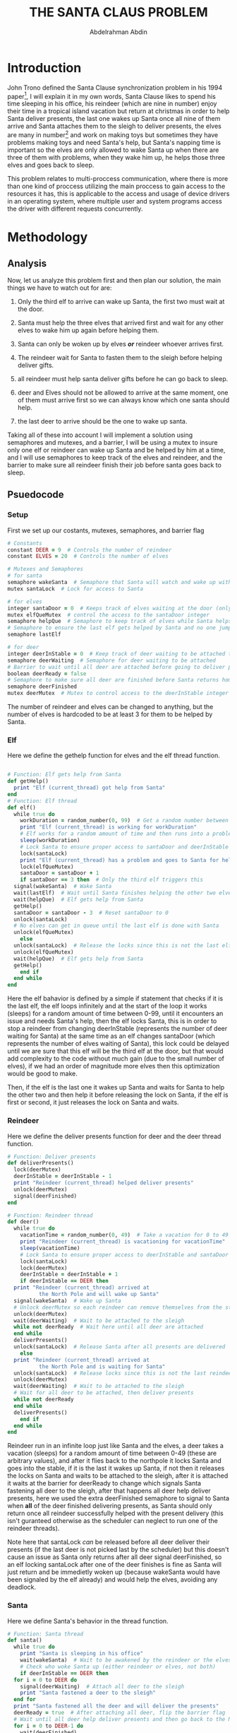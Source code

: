 #+LATEX_HEADER:\usepackage{graphicx}
#+LATEX_HEADER: \usepackage[margin=0.9in]{geometry}
#+TITLE: THE SANTA CLAUS PROBLEM
#+AUTHOR: Abdelrahman Abdin
#+OPTIONS: author
#+OPTIONS: \n
#+OPTIONS: date
#+OPTIONS: toc:nil
#+OPTIONS: title:nil
#+OPTIONS: num:nil

\begin{titlepage}
\begin{center}
\vspace*{7cm}
{\Large THE SANTA CLAUSE PROBLEM \par}
\vspace{5cm}
{\Large Abdelrahman Abdin \par}
{\Large CMPE 312: Operating Systems \par}
{\today}
\vspace{1cm}
\end{center}
\vfill
\includegraphics[width=0.4\linewidth]{bilgi_logo.png}
\end{titlepage}

* Introduction
John Trono defined the Santa Clause synchronization problem in his 1994 paper[fn:1], I will explain it in my own words, Santa Clause likes to spend his time sleeping in his office, his reindeer (which are nine in number) enjoy their time in a tropical island vacation but return at christmas in order to help Santa deliver presents, the last one wakes up Santa once all nine of them arrive and Santa attaches them to the sleigh to deliver presents, the elves are many in number[fn:2] and work on making toys but sometimes they have problems making toys and need Santa's help, but Santa's napping time is important so the elves are only allowed to wake Santa up when there are three of them with problems, when they wake him up, he helps those three elves and goes back to sleep.\bigskip

This problem relates to multi-proccess communication, where there is more than one kind of proccess utilizing the main proccess to gain access to the resources it has, this is applicable to the access and usage of device drivers in an operating system, where multiple user and system programs access the driver with different requests concurrently.

* Methodology
** Analysis
Now, let us analyze this problem first and then plan our solution, the main things we have to watch out for are:

1) Only the third elf to arrive can wake up Santa, the first two must wait at the door.
   
2) Santa must help the three elves that arrived first and wait for any other elves to wake him up again before helping them.

3) Santa can only be woken up by elves /*or*/ reindeer whoever arrives first.

4) The reindeer wait for Santa to fasten them to the sleigh before helping deliver gifts.

6) all reindeer must help santa deliver gifts before he can go back to sleep.

7) deer and Elves should not be allowed to arrive at the same moment, one of them must arrive first so we can always know which one santa should help.

8) the last deer to arrive should be the one to wake up santa.
   
Taking all of these into account I will implement a solution using semaphores and mutexes, and a barrier, I will be using a mutex to insure only one elf or reindeer can wake up Santa and be helped by him at a time, and I will use semaphores to keep track of the elves and reindeer, and the barrier to make sure all reindeer finish their job before santa goes back to sleep.
\newpage
** Psuedocode

*** Setup
First we set up our costants, mutexes, semaphores, and barrier flag
#+ATTR_LATEX: :options frame=single
#+begin_src ruby
  # Constants
  constant DEER = 9  # Controls the number of reindeer
  constant ELVES = 20  # Controls the number of elves

  # Mutexes and Semaphores
  # for santa
  semaphore wakeSanta  # Semaphore that Santa will watch and wake up with a signal
  mutex santaLock  # Lock for access to Santa

  # for elves
  integer santaDoor = 0  # Keeps track of elves waiting at the door (only 3 allowed)
  mutex elfQueMutex  # control the access to the santaDoor integer
  semaphore helpQue  # Semaphore to keep track of elves while Santa helps each one
  # Semaphore to ensure the last elf gets helped by Santa and no one jumps in line
  semaphore lastElf

  # for deer
  integer deerInStable = 0  # Keep track of deer waiting to be attached to the sleigh
  semaphore deerWaiting  # Semaphore for deer waiting to be attached
  # Barrier to wait until all deer are attached before going to deliver presents
  boolean deerReady = false
  # Semaphore to make sure all deer are finished before Santa returns home
  semaphore deerFinished  
  mutex deerMutex  # Mutex to control access to the deerInStable integer
#+end_src

The number of reindeer and elves can be changed to anything, but the number of elves is hardcoded to be at least 3 for them to be helped by Santa. 

\newpage
*** Elf
Here we define the gethelp function for elves and the elf thread function.
#+ATTR_LATEX: :options frame=single
#+begin_src ruby

  # Function: Elf gets help from Santa
  def getHelp()
    print "Elf (current_thread) got help from Santa"
  end
  # Function: Elf thread
  def elf()
    while true do
      workDuration = random_number(0, 99)  # Get a random number between 0 and 99
      print "Elf (current_thread) is working for workDuration"
      # Elf works for a random amount of time and then runs into a problem
      sleep(workDuration)  
      # Lock Santa to ensure proper access to santaDoor and deerInStable
      lock(santaLock)
      print "Elf (current_thread) has a problem and goes to Santa for help"
      lock(elfQueMutex)
      santaDoor = santaDoor + 1
      if santaDoor == 3 then  # Only the third elf triggers this
	signal(wakeSanta)  # Wake Santa
	wait(lastElf)  # Wait until Santa finishes helping the other two elves
	wait(helpQue)  # Elf gets help from Santa
	getHelp()
	santaDoor = santaDoor - 3  # Reset santaDoor to 0
	unlock(santaLock)
	# No elves can get in queue until the last elf is done with Santa
	unlock(elfQueMutex)
      else
	unlock(santaLock)  # Release the locks since this is not the last elf
	unlock(elfQueMutex)
	wait(helpQue)  # Elf gets help from Santa
	getHelp()
      end if
    end while
  end 
#+end_src

Here the elf bahavior is defined by a simple if statement that checks if it is the last elf, the elf loops infinitely and at the start of the loop it works (sleeps) for a random amount of time between 0-99, until it encounters an issue and needs Santa's help, then the elf locks Santa, this is in order to stop a reindeer from changing deerInStable (represents the number of deer waiting for Santa) at the same time as an elf changes santaDoor (which represents the number of elves waiting of Santa), this lock could be delayed until we are sure that this elf will be the third elf at the door, but that would add complexity to the code without much gain (due to the small number of elves), if we had an order of magnitude more elves then this optimization would be good to make.

Then, if the elf is the last one it wakes up Santa and waits for Santa to help the other two and then help it before releasing the lock on Santa, if the elf is first or second, it just releases the lock on Santa and waits.


*** Reindeer 
Here we define the deliver presents function for deer and the deer thread function.
#+ATTR_LATEX: :options frame=single
#+begin_src ruby
  # Function: Deliver presents
  def deliverPresents()
    lock(deerMutex)
    deerInStable = deerInStable - 1
    print "Reindeer (current_thread) helped deliver presents"
    unlock(deerMutex)
    signal(deerFinished)
  end

  # Function: Reindeer thread
  def deer()
    while true do
      vacationTime = random_number(0, 49)  # Take a vacation for 0 to 49 seconds
      print "Reindeer (current_thread) is vacationing for vacationTime"
      sleep(vacationTime)
      # Lock Santa to ensure proper access to deerInStable and santaDoor
      lock(santaLock)  
      lock(deerMutex)
      deerInStable = deerInStable + 1
      if deerInStable == DEER then
	print "Reindeer (current_thread) arrived at
			the North Pole and will wake up Santa"
	signal(wakeSanta)  # Wake up Santa
	# Unlock deerMutex so each reindeer can remove themselves from the stable
	unlock(deerMutex)
	wait(deerWaiting)  # Wait to be attached to the sleigh
	while not deerReady  # Wait here until all deer are attached
	end while
	deliverPresents()
	unlock(santaLock)  # Release Santa after all presents are delivered
      else
	print "Reindeer (current_thread) arrived at
			the North Pole and is waiting for Santa"
	unlock(santaLock)  # Release locks since this is not the last reindeer
	unlock(deerMutex)
	wait(deerWaiting)  # Wait to be attached to the sleigh
	# Wait for all deer to be attached, then deliver presents
	while not deerReady 
	end while
	deliverPresents()
      end if
    end while
  end
#+end_src

Reindeer run in an infinite loop just like Santa and the elves, a deer takes a vacation (sleeps) for a random amount of time between 0-49 (these are arbitrary values), and after it flies back to the northpole it locks Santa and goes into the stable, if it is the last it wakes up Santa, if not then it releases the locks on Santa and waits to be attached to the sleigh, after it is attached it waits at the barrier for deerReady to change which signals Santa fastening all deer to the sleigh, after that happens all deer help deliver presents, here we used the extra deerFinished semaphore to signal to Santa when *all* of the deer finished delivering presents, as Santa should only return once all reindeer successfully helped with the present delivery (this isn't guranteed otherwise as the scheduler can neglect to run one of the reindeer threads).

Note here that santaLock /can/ be released before all deer deliver their presents (if the last deer is not picked last by the scheduler) but this doesn't cause an issue as Santa only returns after all deer signal deerFinished, so an elf locking santaLock after one of the deer finishes is fine as Santa will just return and be immedietly woken up (because wakeSanta would have been signaled by the elf already) and would help the elves, avoiding any deadlock.

*** Santa
Here we define Santa's behavior in the thread function.
#+ATTR_LATEX: :options frame=single
#+begin_src ruby
  # Function: Santa thread
  def santa()
    while true do
      print "Santa is sleeping in his office"
      wait(wakeSanta)  # Wait to be awakened by the reindeer or the elves
      # Check who woke Santa up (either reindeer or elves, not both)
      if deerInStable == DEER then 
	for i = 0 to DEER do
	  signal(deerWaiting)  # Attach all deer to the sleigh
	  print "Santa fastened a deer to the sleigh"
	end for
	print "Santa fastened all the deer and will deliver the presents"
	deerReady = true  # After attaching all deer, flip the barrier flag
	# Wait until all deer help deliver presents and then go back to the North Pole
	for i = 0 to DEER-1 do
	  wait(deerFinished)
	end for
	deerReady = false  # Flip the barrier for the next loop
	print "Santa delivered all presents and returned to the North Pole"
      else if santaDoor == 3 then # check if it was elves that woke up santa
	signal(helpQue)  # If it was the elves that woke Santa, help all three elves
	print "Santa helped an elf"
	signal(helpQue)
	print "Santa helped an elf"
	# Signal to the last elf that the other two are finished, then help it
	signal(lastElf)  
	signal(helpQue)
	print "Santa helped three elves and closed his door"
      end if
    end while
  end
#+end_src

Santa runs in an infinite loop and waits for wakeSanta to be signaled by either the last Reindeer or the third elf, and because of our usage of the santaLock when changing both deerInStable and santaDoor there is no way for both of our conditions here to return true so we avoid a deadlock where Santa wakes up and helps the deer while the elves are waiting for him (and are still holding santaLock), Santa's normal behavior has him handling either the elves or the deer, whoever woke him, if it was the deer he attaches them all to the sleigh and then signals that all of the deer are ready, then he waits using the loop for all 9(can be changed using the DEER constant) deer to be finished delivering gifts, after they are all finished he returns the ready flag and goes back home to sleep again (waiting on the signal to wakeSanta).

If the elves are the ones that woke Santa, Santa helps the first elf, then the second, then tells the last one to come in and helps him, this is implemented this way to insure that another elf that just arrived can't skip in line (as the last elf is holding a lock on Santa door until he finishes getting help).

*** Main
Initialization of mutexes and semaphores and creation of all of the threads in the main function.
#+ATTR_LATEX: :options frame=single
#+begin_src ruby
  # Main function
  def main()
    initialize(santaLock)
    initialize(wakeSanta, 0)
    initialize(helpQue, 0)
    initialize(elfQueMutex)
    initialize(lastElf, 0)
    initialize(deerMutex)
    initialize(deerWaiting, 0)
    initialize(deerFinished, 0)

    # Create a thread for each reindeer
    reindeerThreads = array of threads with size DEER
    for i = 0 to DEER-1 do
      create_thread(reindeerThreads[i], deer)
    end for

    # Create the Santa thread
    create_thread(santaThread, santa)

    # Create a thread for each elf
    elfThreads = array of threads with size ELVES
    for i = 0 to ELVES-1 do
      create_thread(elfThreads[i], elf)
    end for

    # Thread join is not needed since all threads run in an infinite loop 
    # and will never return, so we only have one to stop the program from returning
    join_thread(santaThread)
    return 0
  end
#+end_src

The main function is simple, we just initialize our semaphores and mutexes, then create threads for each deer, elf, and for Santa, then run those threads with the functions we had defined, we have a join statement for Santa to insure that the program doesn't terminate, none of our threads will return anyway since they all implement an infinite loop.

* Implementation
In this section I'll demonstrate my implemintation in C of the psuedocode, I will change the both constants for the number of deer and number of elves to 4 to make the output easier to follow and explain (and I changed the sleep time for both to 0-19 to illustrate both), but it also works fine with 9 Reindeer and 20 Elves and the normal timing.

I will insert my commentary on what the program is doing between the lines of the output.

#+begin_src
$ ./Santa_clause_problem
reindeer (92) is vacationing for 3
reindeer (88) is vacationing for 6
reindeer (84) is vacationing for 15
reindeer (80) is vacationing for 17
Santa is sleeping in his office
elf (76) is working for 13
elf (72) is working for 15
elf (68) is working for 6
elf (92) is working for 12
#+end_src

In this section the program runs the main() function, it first initializes the mutexes and semaphores (which is not seen here, it happens in the background), and then it starts the reindeer threads using the deer() function as the thread function and the first thing that happens within this function is the deer taking a random number and vacationing (sleeping) for that long, then Santa thread is initialized using the santa() function as the thread function the santa function prints Santa's state and then waits on the wakeSanta semaphore, after that we can see the elf threads get initialized using the elf() function as the thread function and they take a random number and work(sleep) for that long just like the deer.

#+begin_src
reindeer (92) arrived to the north pole and is waiting for Santa
reindeer (88) arrived to the north pole and is waiting for Santa
elf (68) has a problem and goes to Santa for help
elf (92) has a problem and goes to Santa for help
elf (76) has a problem and goes to Santa for help
Santa helped an elf
Santa helped an elf
Santa helped three elves and closed his door
Santa is sleeping in his office
elf (68) got help from Santa
elf (68) is working for 9
elf (92) got help from Santa
elf (92) is working for 1
elf (76) got help from Santa
elf (76) is working for 2
#+end_src

Here we can see that two of the Reindeer (number 92 and 88) return after the random time they chose ends, but because those were the only two then they'll just wait in the stable after they see that the amount of deer in the stable is not equal to all of the deer (which is decided by the DEER constant), after this we can see three elves (68, 92 and 76) run into problems and go to Santa for help, the first two see that they aren't three yet and so just wait on helpQue, the third elf after seeing the other two at the door wakes up Santa using the wakeSanta semaphore and then he waits on the lastElf semaphore, then Santa helps each elf (by signaling the help que for the first two elves, then signaling lastElf and helpQue again for the last elf), once each elf gets the signal on helpQue they run the getHelp function, Santa is free after signaling the elves.

#+begin_src
elf (92) has a problem and goes to Santa for help
reindeer (84) arrived to the north pole and is waiting for Santa
elf (72) has a problem and goes to Santa for help
elf (76) has a problem and goes to Santa for help
Santa helped an elf
Santa helped an elf
Santa helped three elves and closed his door
Santa is sleeping in his office
elf (76) got help from Santa
elf (76) is working for 7
elf (92) got help from Santa
elf (92) is working for 10
elf (72) got help from Santa
elf (72) is working for 19
#+end_src

Here we see an elf arrive waiting on helpQue, and then a reindeer arrives and waits on deerWaiting, before two more elves arrives, the second waits on helpQue, and the third wakes up Santa and then waits on lastElf (this elf does not let go of santaLock, so no more elves or deer can arrive until Santa signals lastElf after helping the elves), then we can see Santa helps the elves and they all go back to work after getting the help.

#+begin_src
reindeer (80) arrived to the north pole and will wake up Santa
Santa fastened a deer to the sleigh
Santa fastened a deer to the sleigh
Santa fastened a deer to the sleigh
Santa fastened a deer to the sleigh
Santa fastened a deer to the sleigh
Santa fastened all the deer and will deliver the presents
reindeer (92) helped deliver presents
reindeer (92) is vacationing for 3
reindeer (80) helped deliver presents
reindeer (80) is vacationing for 6
reindeer (88) helped deliver presents
reindeer (88) is vacationing for 0
reindeer (84) helped deliver presents
reindeer (84) is vacationing for 6
Santa delivered all presents and returned to the north pole
Santa is sleeping in his office
#+end_src

Here the last Reindeer arrives and sees all of the other Reindeer already waiting, so the last one goes to wake up Santa by Signaling wakeSanta (after locking santaLock), and then this last deer goes back to the stable and waits on deerWaiting, then we can see that Santa fastens all of the Reindeer to the sleigh by signaling deerWaiting for each Reindeer, after this is done Santa sets deerReady to true which was the barrier that all of the deer were waiting on, this Signals all of the Reindeer to deliver presents by calling the deliverPresents() function, then Santa waits in a loop for every deer to signal deerFinished (which they do in the deliverPresents() function after they are done helping), then after every deer is finished delivering presents Santa resets the deerReady flag to false and then returns to his office in the northpole to sleep (wait on wakeSanta semaphore).

#+begin_src
reindeer (88) arrived to the north pole and is waiting for Santa
elf (68) has a problem and goes to Santa for help
elf (76) has a problem and goes to Santa for help
#+end_src

Then here we can see that the loop will continue forever with deer returning from their vacations and elves running into problems while working, with Santa helping them.

* History of the problem
There have been many papers discussing this problem and proposing new solutions to it since it was published, in this section I will highlight three of these papers and quickly summarize what they did differently.

1. In his 1998 paper[fn:3] Mordechai Ben-ari points out one issue with Trono's solution that was presented in the original paper and then he solves this issue by making an implemntation in Ada95 protected objects and Rendezvous which are more advanced synchronization constructs that are available in Ada95 and some other languages, falicitate making a more provably correct solution that can withstand a malicious scheduler, he also implements the same solution in Java which turns out more complex due to a lack of those advanced synchronization constructs. 

2. In a 2003 publication[fn:4] Nick Benton implements a solution to the problem in polyphonic C# (an extension to C# that provides more advanced concurency constructs), the solution he presents is shorter, more elegant and more effecient when compared to Ben-ari's solution in Ada95.

3. In a 2008 paper[fn:5] Jason Hurt and Jan B. Pedersen show multiple solutions in multiple language using a multitude of different concurrency mechanisms and use the Santa Cluase problem as a way to compare the strengths and weaknesses of these different concurrency mechanisms.
   
* Conclusion
The solution I present in this paper is not groundbreaking as C doesn't implement any advanced concurrency mechanisms that would allow for a more effecient or elegant solution, but, my solution does not run into the problem of Santa delivering presents and returning to the north pole while Reindeer are still waiting in the stable and not helping that is present in the original solution that Trono presented in his paper[fn:1] (Ben-Ari pointed out this issue in his paper[fn:3]).

* Footnotes

[fn:1]J. A. Trono. A new exercise in concurrency. SIGCSE Bull., 26(3):8–10, 1994.

[fn:2] not defined in the original problem other than being more than three.

[fn:3]M. Ben-Ari. How to solve the Santa Claus problem. Concurrency: Practice and Experience, 10(6):485–496, 1998.

[fn:4] N. Benton. Jingle Bells: Solving the Santa Claus Problem in Polyphonic C#. Technical report, Microsoft Research, Cambdridge UK, 2003.

[fn:5] Jason, H. U. R. T., and Jan B. Pedersen. "Solving the Santa Claus Problem: A comparison of various concurrent programming techniques." Communicating Process Architectures 2008: WoTUG-31 66 (2008): 381.
